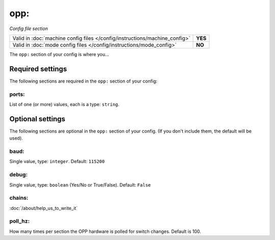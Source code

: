 opp:
====

*Config file section*

+----------------------------------------------------------------------------+---------+
| Valid in :doc:`machine config files </config/instructions/machine_config>` | **YES** |
+----------------------------------------------------------------------------+---------+
| Valid in :doc:`mode config files </config/instructions/mode_config>`       | **NO**  |
+----------------------------------------------------------------------------+---------+

.. overview

The ``opp:`` section of your config is where you...

.. todo::
   :doc:`/about/help_us_to_write_it`

Required settings
-----------------

The following sections are required in the ``opp:`` section of your config:

ports:
~~~~~~
List of one (or more) values, each is a type: ``string``.

.. todo::
   :doc:`/about/help_us_to_write_it`

Optional settings
-----------------

The following sections are optional in the ``opp:`` section of your config. (If you don't include them, the default will be used).

baud:
~~~~~
Single value, type: ``integer``. Default: ``115200``

.. todo::
   :doc:`/about/help_us_to_write_it`

debug:
~~~~~~
Single value, type: ``boolean`` (Yes/No or True/False). Default: ``False``

.. todo::
   :doc:`/about/help_us_to_write_it`

chains:
~~~~~~~

:doc:`/about/help_us_to_write_it`

poll_hz:
~~~~~~~~

How many times per section the OPP hardware is polled for switch changes. Default is 100.
